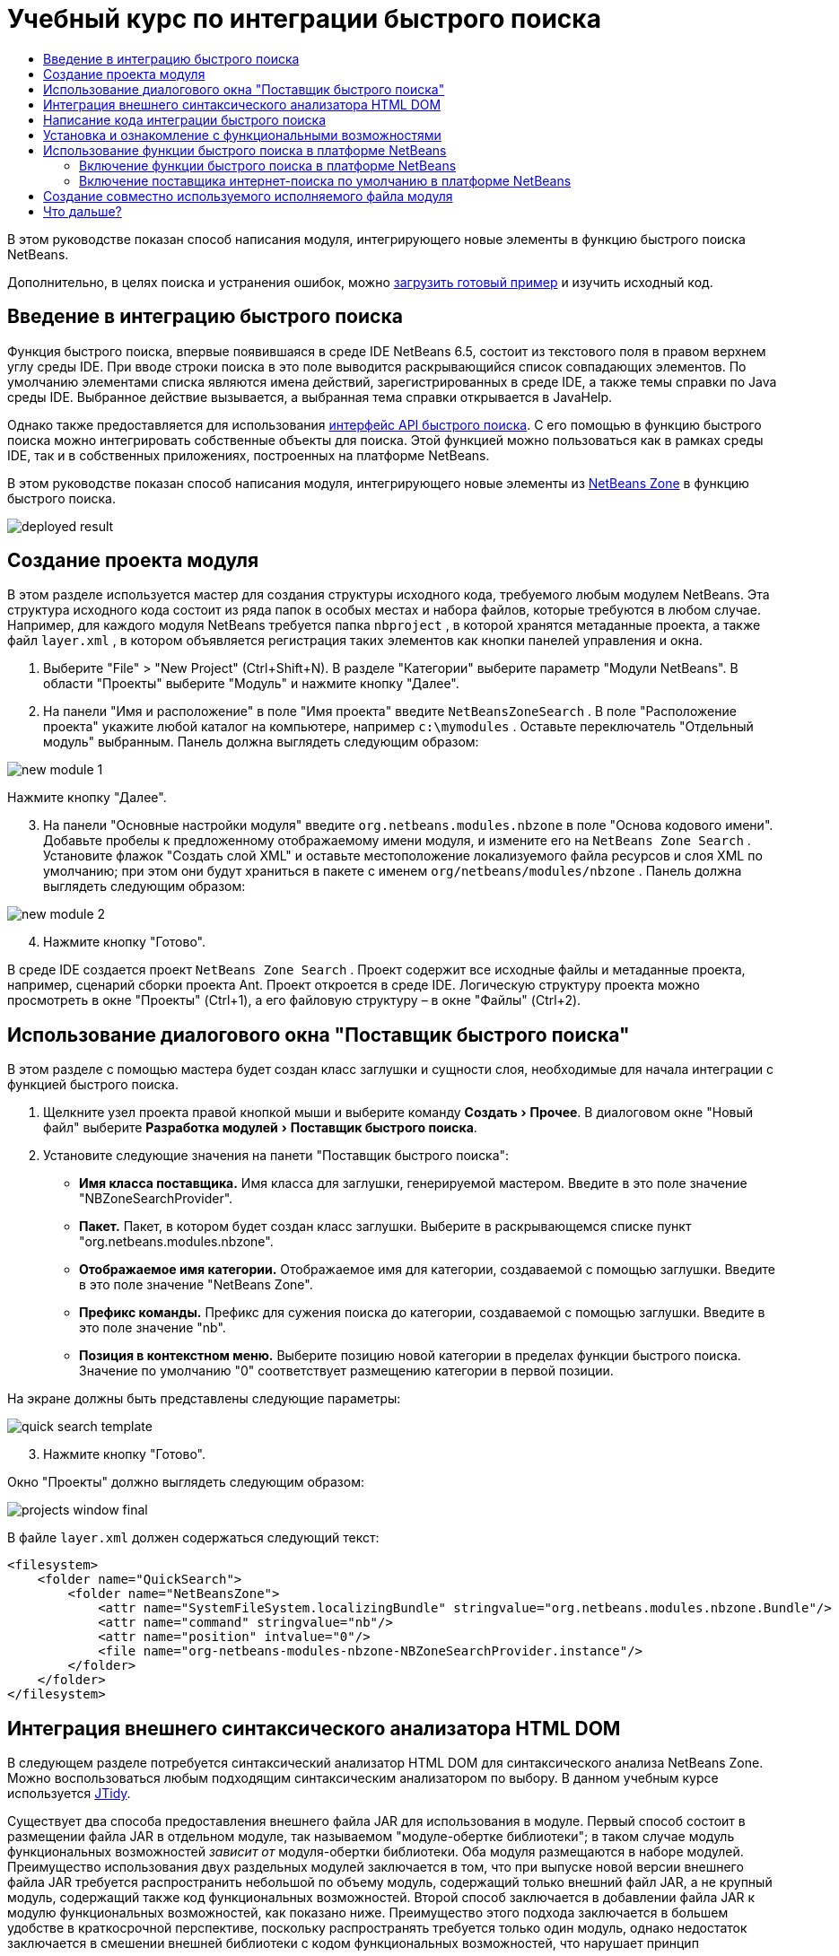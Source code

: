 // 
//     Licensed to the Apache Software Foundation (ASF) under one
//     or more contributor license agreements.  See the NOTICE file
//     distributed with this work for additional information
//     regarding copyright ownership.  The ASF licenses this file
//     to you under the Apache License, Version 2.0 (the
//     "License"); you may not use this file except in compliance
//     with the License.  You may obtain a copy of the License at
// 
//       http://www.apache.org/licenses/LICENSE-2.0
// 
//     Unless required by applicable law or agreed to in writing,
//     software distributed under the License is distributed on an
//     "AS IS" BASIS, WITHOUT WARRANTIES OR CONDITIONS OF ANY
//     KIND, either express or implied.  See the License for the
//     specific language governing permissions and limitations
//     under the License.
//

= Учебный курс по интеграции быстрого поиска
:jbake-type: platform_tutorial
:jbake-tags: tutorials 
:jbake-status: published
:syntax: true
:source-highlighter: pygments
:toc: left
:toc-title:
:icons: font
:experimental:
:description: Учебный курс по интеграции быстрого поиска - Apache NetBeans
:keywords: Apache NetBeans Platform, Platform Tutorials, Учебный курс по интеграции быстрого поиска

В этом руководстве показан способ написания модуля, интегрирующего новые элементы в функцию быстрого поиска NetBeans.








Дополнительно, в целях поиска и устранения ошибок, можно  link:http://plugins.netbeans.org/PluginPortal/faces/PluginDetailPage.jsp?pluginid=11179[загрузить готовый пример] и изучить исходный код.


== Введение в интеграцию быстрого поиска

Функция быстрого поиска, впервые появившаяся в среде IDE NetBeans 6.5, состоит из текстового поля в правом верхнем углу среды IDE. При вводе строки поиска в это поле выводится раскрывающийся список совпадающих элементов. По умолчанию элементами списка являются имена действий, зарегистрированных в среде IDE, а также темы справки по Java среды IDE. Выбранное действие вызывается, а выбранная тема справки открывается в JavaHelp.

Однако также предоставляется для использования  link:http://bits.netbeans.org/dev/javadoc/org-netbeans-spi-quicksearch/overview-summary.html[интерфейс API быстрого поиска]. С его помощью в функцию быстрого поиска можно интегрировать собственные объекты для поиска. Этой функцией можно пользоваться как в рамках среды IDE, так и в собственных приложениях, построенных на платформе NetBeans.

В этом руководстве показан способ написания модуля, интегрирующего новые элементы из  link:http://netbeans.dzone.com[NetBeans Zone] в функцию быстрого поиска.


image::images/deployed-result.png[]


== Создание проекта модуля

В этом разделе используется мастер для создания структуры исходного кода, требуемого любым модулем NetBeans. Эта структура исходного кода состоит из ряда папок в особых местах и набора файлов, которые требуются в любом случае. Например, для каждого модуля NetBeans требуется папка  ``nbproject`` , в которой хранятся метаданные проекта, а также файл  ``layer.xml`` , в котором объявляется регистрация таких элементов как кнопки панелей управления и окна.


[start=1]
1. Выберите "File" > "New Project" (Ctrl+Shift+N). В разделе "Категории" выберите параметр "Модули NetBeans". В области "Проекты" выберите "Модуль" и нажмите кнопку "Далее".

[start=2]
1. На панели "Имя и расположение" в поле "Имя проекта" введите  ``NetBeansZoneSearch`` . В поле "Расположение проекта" укажите любой каталог на компьютере, например  ``c:\mymodules`` . Оставьте переключатель "Отдельный модуль" выбранным. Панель должна выглядеть следующим образом:


image::images/new-module-1.png[]

Нажмите кнопку "Далее".


[start=3]
1. На панели "Основные настройки модуля" введите  ``org.netbeans.modules.nbzone``  в поле "Основа кодового имени". Добавьте пробелы к предложенному отображаемому имени модуля, и измените его на  ``NetBeans Zone Search`` . Установите флажок "Создать слой XML" и оставьте местоположение локализуемого файла ресурсов и слоя XML по умолчанию; при этом они будут храниться в пакете с именем  ``org/netbeans/modules/nbzone`` . Панель должна выглядеть следующим образом:


image::images/new-module-2.png[]


[start=4]
1. Нажмите кнопку "Готово".

В среде IDE создается проект  ``NetBeans Zone Search`` . Проект содержит все исходные файлы и метаданные проекта, например, сценарий сборки проекта Ant. Проект откроется в среде IDE. Логическую структуру проекта можно просмотреть в окне "Проекты" (Ctrl+1), а его файловую структуру – в окне "Файлы" (Ctrl+2). 


== Использование диалогового окна "Поставщик быстрого поиска"

В этом разделе с помощью мастера будет создан класс заглушки и сущности слоя, необходимые для начала интеграции с функцией быстрого поиска.


[start=1]
1. Щелкните узел проекта правой кнопкой мыши и выберите команду "Создать > Прочее". В диалоговом окне "Новый файл" выберите "Разработка модулей > Поставщик быстрого поиска".

[start=2]
1. Установите следующие значения на панети "Поставщик быстрого поиска":

* *Имя класса поставщика.* Имя класса для заглушки, генерируемой мастером. Введите в это поле значение "NBZoneSearchProvider".
* *Пакет.* Пакет, в котором будет создан класс заглушки. Выберите в раскрывающемся списке пункт "org.netbeans.modules.nbzone".
* *Отображаемое имя категории.* Отображаемое имя для категории, создаваемой с помощью заглушки. Введите в это поле значение "NetBeans Zone".
* *Префикс команды.* Префикс для сужения поиска до категории, создаваемой с помощью заглушки. Введите в это поле значение "nb".
* *Позиция в контекстном меню.* Выберите позицию новой категории в пределах функции быстрого поиска. Значение по умолчанию "0" соответствует размещению категории в первой позиции.

На экране должны быть представлены следующие параметры:


image::images/quick-search-template.png[]


[start=3]
1. Нажмите кнопку "Готово".

Окно "Проекты" должно выглядеть следующим образом:


image::images/projects-window-final.png[]

В файле  ``layer.xml``  должен содержаться следующий текст:


[source,xml]
----

<filesystem>
    <folder name="QuickSearch">
        <folder name="NetBeansZone">
            <attr name="SystemFileSystem.localizingBundle" stringvalue="org.netbeans.modules.nbzone.Bundle"/>
            <attr name="command" stringvalue="nb"/>
            <attr name="position" intvalue="0"/>
            <file name="org-netbeans-modules-nbzone-NBZoneSearchProvider.instance"/>
        </folder>
    </folder>
</filesystem>
----



== Интеграция внешнего синтаксического анализатора HTML DOM

В следующем разделе потребуется синтаксический анализатор HTML DOM для синтаксического анализа NetBeans Zone. Можно воспользоваться любым подходящим синтаксическим анализатором по выбору. В данном учебным курсе используется  link:http://sourceforge.net/project/showfiles.php?group_id=13153[JTidy].

Существует два способа предоставления внешнего файла JAR для использования в модуле. Первый способ состоит в размещении файла JAR в отдельном модуле, так называемом "модуле-обертке библиотеки"; в таком случае модуль функциональных возможностей _зависит от_ модуля-обертки библиотеки. Оба модуля размещаются в наборе модулей. Преимущество использования двух раздельных модулей заключается в том, что при выпуске новой версии внешнего файла JAR требуется распространить небольшой по объему модуль, содержащий только внешний файл JAR, а не крупный модуль, содержащий также код функциональных возможностей. Второй способ заключается в добавлении файла JAR к модулю функциональных возможностей, как показано ниже. Преимущество этого подхода заключается в большем удобстве в краткосрочной перспективе, поскольку распространять требуется только один модуль, однако недостаток заключается в смешении внешней библиотеки с кодом функциональных возможностей, что нарушает принцип модульности.


[start=1]
1. Загрузите  link:http://sourceforge.net/project/showfiles.php?group_id=13153[JTidy] и найдите файл  ``Tidy.jar``  в пакете загрузки.

[start=2]
1. В окне "Файлы" создайте структуру папок, показанную ниже, и разместите файл  ``Tidy.jar``  в папке  ``release/modules/ext`` :


image::images/tidyjar.png[]


[start=3]
1. В конце файла  ``project.xml`` , расположенного в папке  ``nbproject`` , добавьте теги, выделенные полужирным шрифтом:

[source,xml]
----


            ...
            ...
            ...
            *<class-path-extension>
                <runtime-relative-path>ext/Tidy.jar</runtime-relative-path>
                <binary-origin>release/modules/ext/Tidy.jar</binary-origin>
            </class-path-extension>*
        </data>
    </configuration>
 </project>
----


[start=4]
1. Добавьте следующую строку в файл  ``project.properties`` :

[source,java]
----

cp.extra=release/modules/ext/Tidy.jar
----

Внешний синтаксический анализатор HTML DOM теперь включен в путь к классам модуля. Теперь эти классы можно использовать в файле JAR; эта возможность будет реализована в следующем разделе.


== Написание кода интеграции быстрого поиска

Далее необходимо реализовать интерфейс API. Используются следующие классы интерфейса API:

|===
|Класс |Описание 

| link:http://bits.netbeans.org/dev/javadoc/org-netbeans-spi-quicksearch/org/netbeans/spi/quicksearch/SearchProvider.html[SearchProvider] |Главный интерфейс API быстрого поиска. Этот интерфейс необходимо реализовать для предоставления новой группы результатов для быстрого поиска. 

| link:http://bits.netbeans.org/dev/javadoc/org-netbeans-spi-quicksearch/org/netbeans/spi/quicksearch/SearchRequest.html[SearchRequest] |Описание запроса на быстрый поиск. 

| link:http://bits.netbeans.org/dev/javadoc/org-netbeans-spi-quicksearch/org/netbeans/spi/quicksearch/SearchResponse.html[SearchResponse] |Объект ответа для сбора результатов SearchRequest. 
|===

Ниже указываются зависимости требуемых модулей, которые затем реализуются в собственном модуле.


[start=1]
1. Щелкните правой кнопкой мыши проект, выберите "Свойства", а затем укажите следующие зависимости на панели "Библиотеки":


image::images/set-dependencies.png[]


[start=2]
1. Откройте созданный класс.

[start=3]
1. Измените класс следующим образом:

[source,java]
----

public class NBZoneSearchProvider implements  link:http://bits.netbeans.org/dev/javadoc/org-netbeans-spi-quicksearch/org/netbeans/spi/quicksearch/SearchProvider.html[SearchProvider] {

    /**
     * Метод вызывается инфраструктурой при запросе операции поиска.
     * Реализующие его объекты должны обрабатывать полученный запрос и заполнять объект ответа
     * соответствующими результатами
     *
     * @param request Объект запроса на поиск, содержащий строку поиска
     * @param response Объект ответа поиска, в котором хранятся результаты поиска 
     * Обратите внимание, что важно реагировать на значение, возвращаемое методом 
     * SearchResponse.addResult(...) и останавливать вычисления, 
     * если возвращается значение "false".
     */
    @Override 
    public void evaluate( link:http://bits.netbeans.org/dev/javadoc/org-netbeans-spi-quicksearch/org/netbeans/spi/quicksearch/SearchRequest.html[SearchRequest request],  link:http://bits.netbeans.org/dev/javadoc/org-netbeans-spi-quicksearch/org/netbeans/spi/quicksearch/SearchResponse.html[SearchResponse response]) {
        try {

            *//Адрес URL, для которого предоставляется поиск:*
            URL url = new URL("http://netbeans.dzone.com");
            *//Stuff needed by Tidy:*
            Tidy tidy = new Tidy();
            tidy.setXHTML(true);
            tidy.setTidyMark(false);
            tidy.setShowWarnings(false);
            tidy.setQuiet(true);

            *//Получение org.w3c.dom.Document от Tidy,
            //или использование другого синтаксического анализатора по выбору:*
            Document doc = tidy.parseDOM(url.openStream(), null);

            *//Получение всех элементов "a":*
            NodeList list = doc.getElementsByTagName("a");

            *//Получение количества элементов:*
            int length = list.getLength();

            *//Итерация по всем элементам "a":*
            for (int i = 0; i < length; i++) {

                String href = null;
                if (null != list.item(i).getAttributes().getNamedItem("href")) {
                    *//Получение атрибута "href" для текущего элемента "a":*
                    href = list.item(i).getAttributes().getNamedItem("href").getNodeValue();
                }

                *//Получение атрибута "title" для текущего элемента "a":*
                if (null != list.item(i).getAttributes().getNamedItem("title")) {
                    String title = list.item(i).getAttributes().getNamedItem("title").getNodeValue();

                    *//Заголовок совпадает с запрошенным текстом:*
                    if (title.toLowerCase().indexOf( link:http://bits.netbeans.org/dev/javadoc/org-netbeans-spi-quicksearch/org/netbeans/spi/quicksearch/SearchRequest.html[request.getText().toLowerCase()]) != -1) {

                        *//Добавление выполняемого объекта и заголовка к запросу
                        //и возвращение пустого результата, если ничего не добавлено:*
                        if (! link:http://bits.netbeans.org/dev/javadoc/org-netbeans-spi-quicksearch/org/netbeans/spi/quicksearch/SearchResponse.html[response.addResult(new OpenFoundArticle(href), title)]) {
                            return;
                        }

                    }

                }

            }

        } catch (IOException ex) {
            Exceptions.printStackTrace(ex);
        }
    }

    private static class OpenFoundArticle implements Runnable {

        private String article;

        public OpenFoundArticle(String article) {
            this.article = article;
        }

        public void run() {
            try {
                URL url = new URL("http://netbeans.dzone.com" + article);
                StatusDisplayer.getDefault().setStatusText(url.toString());
                URLDisplayer.getDefault().showURL(url);
            } catch (MalformedURLException ex) {
                Logger.getLogger(NBZoneSearchProvider.class.getName()).log(Level.SEVERE, null, ex);
            }
        }
        
    } 
    
 }
----


[start=4]
1. Убедитесь в том, что определены следующие выражения импорта:

[source,java]
----

import java.io.IOException;
import java.net.MalformedURLException;
import java.net.URL;
import java.util.logging.Level;
import java.util.logging.Logger;
import org.netbeans.spi.quicksearch.SearchProvider;
import org.netbeans.spi.quicksearch.SearchRequest;
import org.netbeans.spi.quicksearch.SearchResponse;
import org.openide.awt.HtmlBrowser.URLDisplayer;
import org.openide.awt.StatusDisplayer;
import org.openide.util.Exceptions;
import org.w3c.dom.Document;
import org.w3c.dom.NodeList;
import org.w3c.tidy.Tidy;
----


== Установка и ознакомление с функциональными возможностями

Теперь установим модуль и воспользуемся функцией интеграции быстрого поиска. Для построения и установки модуля в среде IDE используется сценарий построения Ant. При создании проекта автоматически создается сценарий построения.


[start=1]
1. В окне "Проекты" щелкните проект правой кнопкой мыши и выберите "Выполнить".

Запускается новый экземпляр среды IDE, и выполняется установка модуля интеграции быстрого поиска.


[start=2]
1. Введите строку в средство быстрого поиска; если строка совпадает с заголовком одного из элементов в NetBeans Zone, к результату добавляется этот элемент из NetBeans Zone.


image::images/deployed-result.png[]

При вводе префикса команды, определенного в файле  ``layer.xml`` , с последующим пробелом, выполняется поиск только по связанной категории:


image::images/command.png[]


[start=3]
1. Щелкните элемент, и если в среде IDE настроен обозреватель, в нем выводится выбранная статья.



== Использование функции быстрого поиска в платформе NetBeans

В предыдущих разделах подразумевалось создание модуля для существующего приложения. Оставшиеся две темы имеют смысл, если создается не модуль, а отдельное приложение на платформе NetBeans.


=== Включение функции быстрого поиска в платформе NetBeans

Несмотря на то, что среда IDE NetBeans поставляется с поддержкой функции быстрого поиска, в платформе NetBeans эта функция не предоставляется. По умолчанию функция быстрого поиска скрыта. Для включения этой функции необходимо выполнить шаги, приведенные ниже.


[start=1]
1. Добавьте в файл  ``layer.xml``  следующие теги:

[source,xml]
----

<folder name="Toolbars">
    <folder name="QuickSearch">
        <attr name="SystemFileSystem.localizingBundle" stringvalue="org.netbeans.modules.nbzone.Bundle"/>
        <file name="org-netbeans-modules-quicksearch-QuickSearchAction.shadow">
            <attr name="originalFile" 
            stringvalue="Actions/Edit/org-netbeans-modules-quicksearch-QuickSearchAction.instance"/>
        </file>
    </folder>
</folder>
----


[start=2]
1. Добавьте в файл  ``Bundle.properties``  следующую пару "ключ-значение":

[source,java]
----

Toolbars/QuickSearch=Quick Search
----


[start=3]
1. Запустите приложение на платформе NetBeans и обратите внимание на то, что функция быстрого поиска доступна для использования и работает.


image::images/netbeans-platform-qsearch.png[]


=== Включение поставщика интернет-поиска по умолчанию в платформе NetBeans

В исходных файлах NetBeans доступна реализация поставщика интернет-поиска по умолчанию. Этот поставщик используется для поиска текста, совпадающего со строкой поиска, в Google. В среде IDE эта функция была предназначена для поиска по  ``netbeans.org``  и связанным сайтам, содержищим интерактивную документацию по среде IDE.

NOTE:  К сожалению, поставщик интернет-поиска в среде IDE пришлось отключить, поскольку после продолжительного использования компания Google выступила с жалобой о несоответствии автоматического поиска соглашению об использовании, и работа данной функции была остановлена.

С учетом вышеуказанного ограничения этот поставщик интернет-поиска можно подвергнуть брэндингу и использовать в приложении на платформе NetBeans.


[start=1]
1. Убедитесь в том, что функция быстрого поиска включена, в соответствии с описанием в предыдущем разделе.

[start=2]
1. Добавьте в файл  ``layer.xml``  следующие теги:

[source,xml]
----

<folder name="Guardian">
   <file name="org-netbeans-modules-quicksearch-web-WebQuickSearchProviderImpl.instance"/>
</folder>
----


[start=3]
1. Создайте в папке  ``branding``  приложения иерархию папок, показанную ниже, а также файл  ``Bundle.properties`` , показанный на снимке экрана:


image::images/brand-provider.png[]

В среде IDE вышеупомянутые свойства жестко запрограммированы в следующем коде, однако в платформе NetBeans они не определены, поэтому требуется их брендинг, как показано выше:


[source,java]
----

quicksearch.web.site=netbeans.org
quicksearch.web.url_patterns=.*netbeans\.org/kb.*,\
    /.*wiki\.netbeans\.org/.*faq.*,.*wiki\.netbeans\.org/.*howto.*,\
    .*platform\.netbeans\.org/tutorials.*
----


[start=4]
1. Запустите приложение на платформе NetBeans и обратите внимание на то, что поставщик быстрого интернет-поиска по умолчанию доступен для использования и работает.


image::images/clare-wigfall.png[]


== Создание совместно используемого исполняемого файла модуля

Готовый модуль можно предоставить для использования другими разработчиками. Для этого необходимо создать и распространить двоичный файл "NBM" (модуль NetBeans).


[start=1]
1. В окне "Проекты" щелкните правой кнопкой мыши проект  ``NetBeans Zone Search``  и выберите "Создать файл распространения модуля NBM".

Создается файл NBM, который можно просмотреть в окне "Файлы" (Ctrl+2).


image::images/shareable-binary.png[]


[start=2]
1. Чтобы предоставить этот файл для использования другим разработчикам, можно, например, воспользоваться  link:http://plugins.netbeans.org/PluginPortal/[порталом подключаемых модулкй NetBeans]. Для установки модуля получатель должен воспользоваться диспетчером подключаемых модулей ("Сервис > Подключаемые модули").


link:http://netbeans.apache.org/community/mailing-lists.html[Мы ждем ваших отзывов]



== Что дальше?

Дополнительные сведения о создании и разработке модулей NetBeans приведены в следующих ресурсах:

*  link:https://netbeans.apache.org/platform/index.html[Домашнаяя страница платформы NetBeans]
*  link:http://bits.netbeans.org/dev/javadoc/index.html[Список интерфейсов API среды NetBeans (текущая версия разработки)]
*  link:https://netbeans.apache.org/kb/docs/platform_ru.html[Другие связанные руководства]

